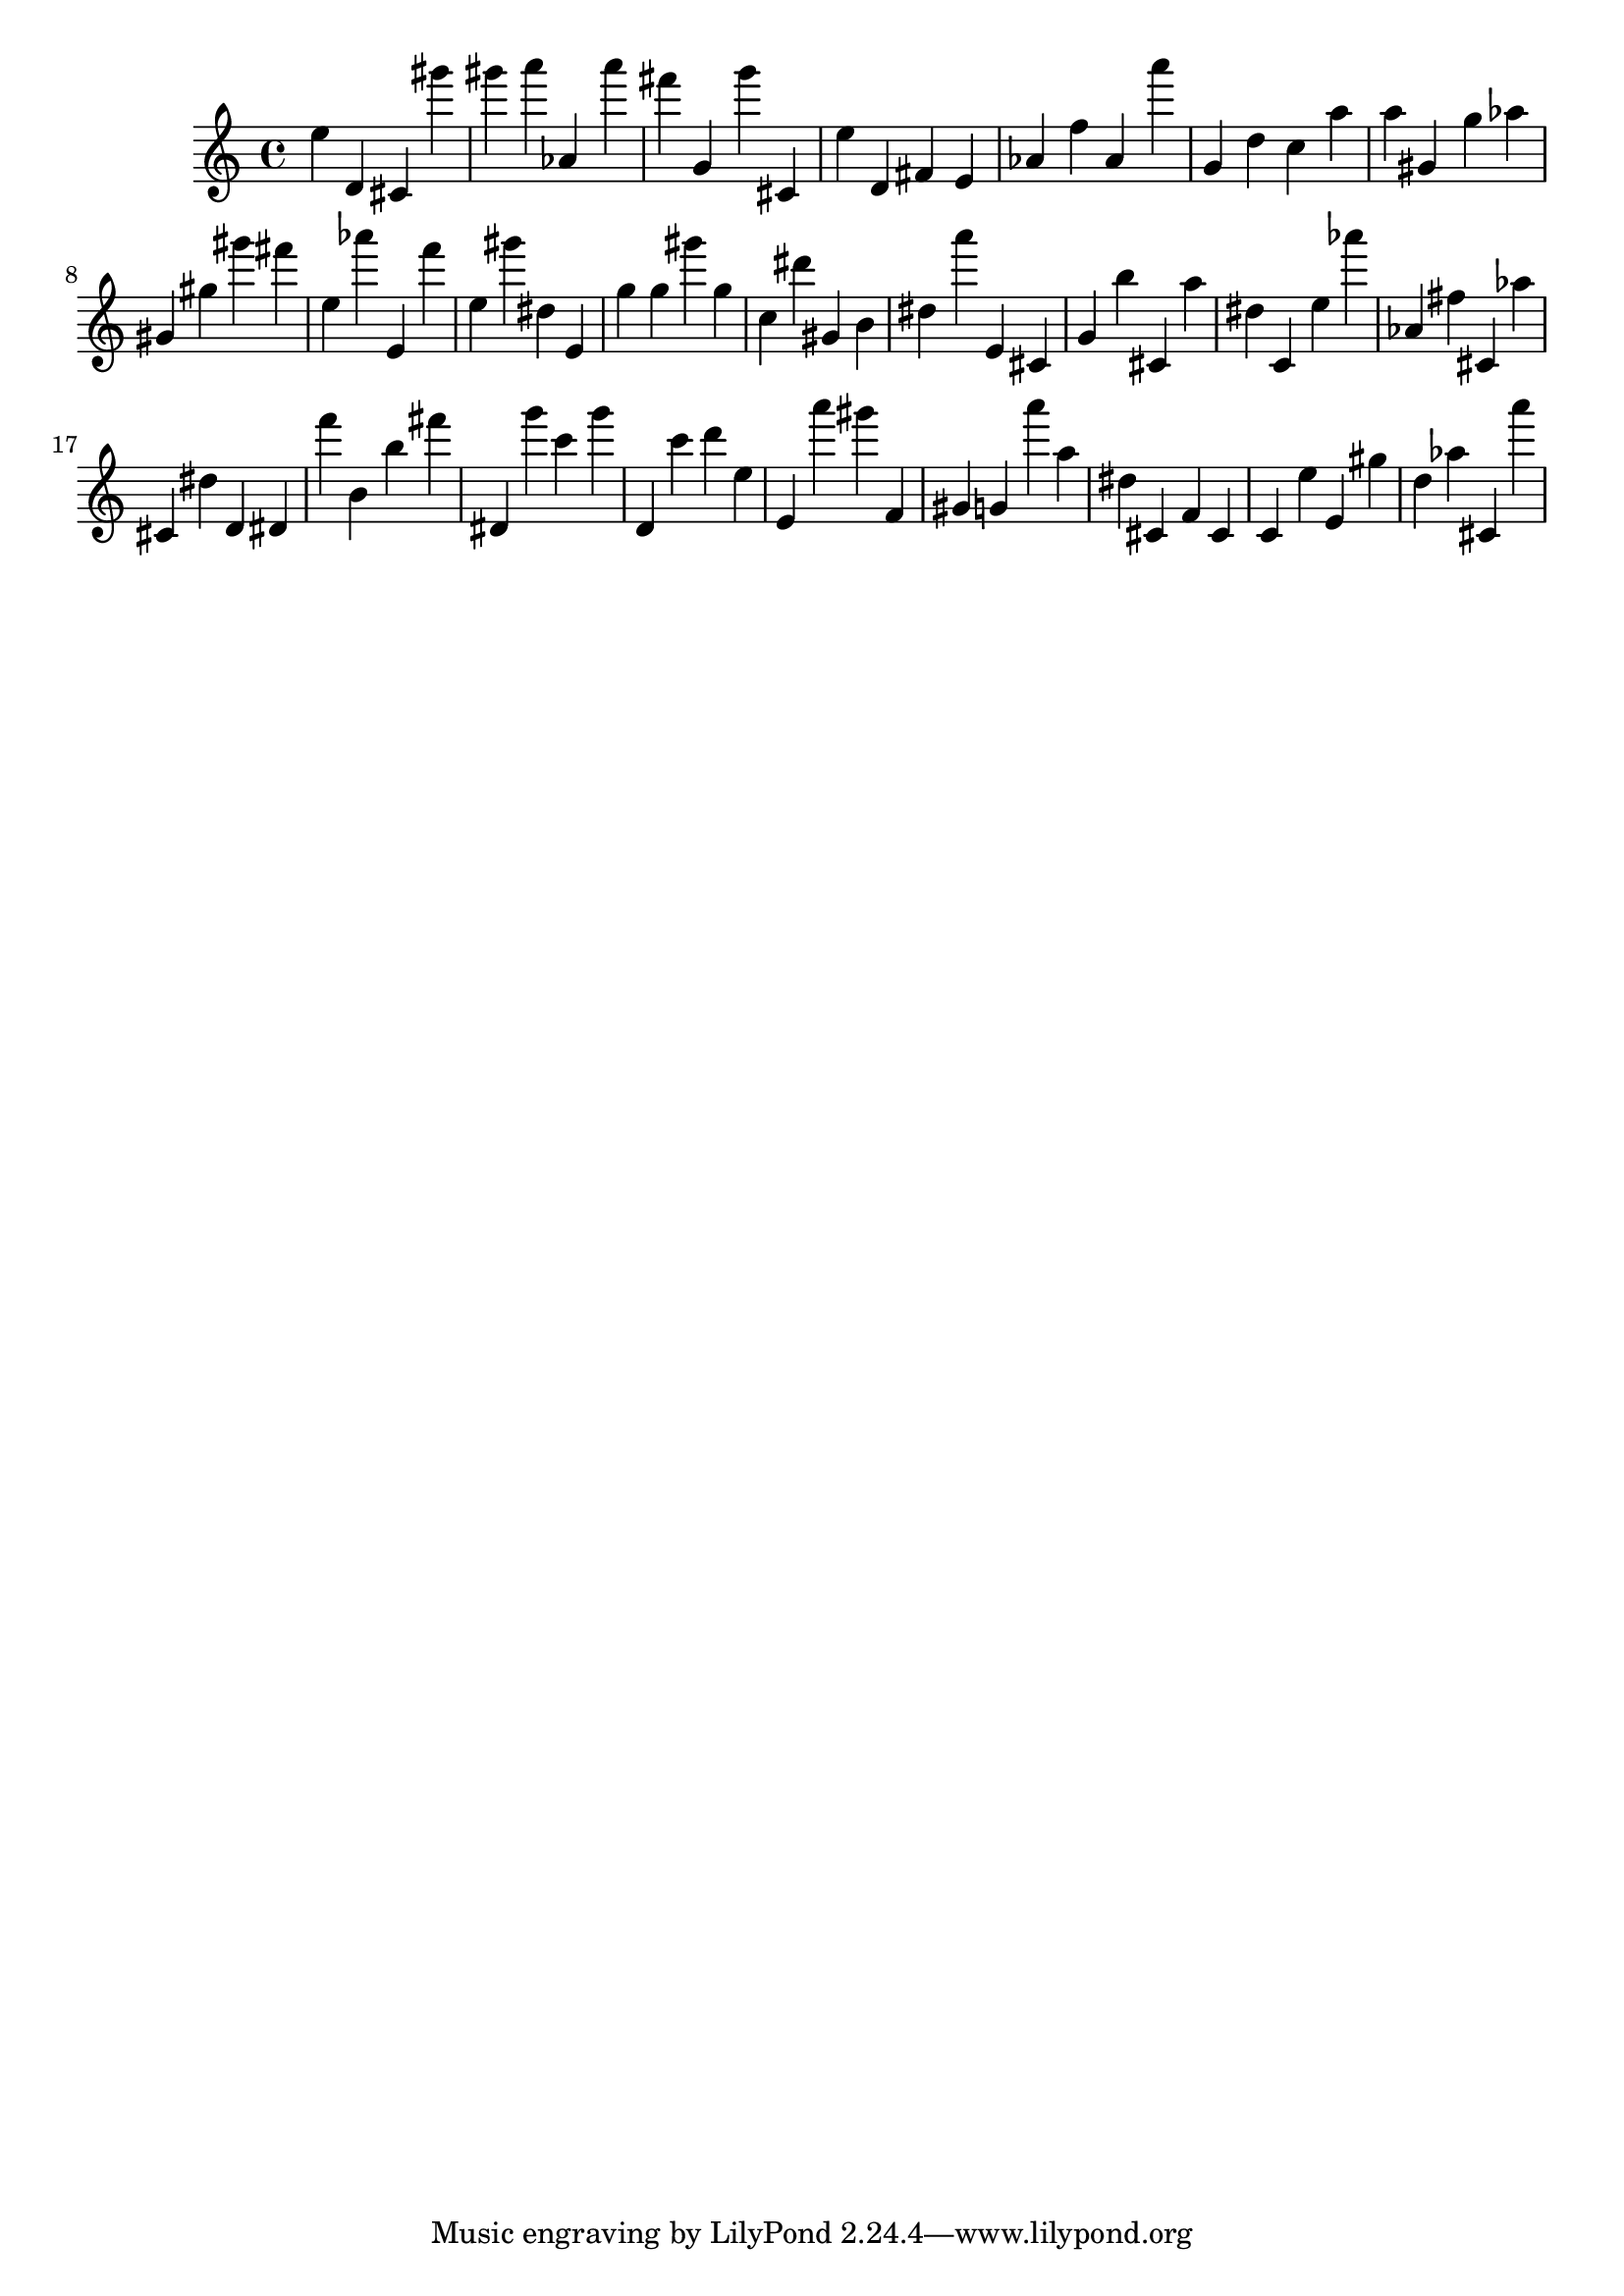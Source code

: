 \version "2.18.2"

\score {

{
\clef treble
e'' d' cis' gis''' gis''' a''' as' a''' fis''' g' g''' cis' e'' d' fis' e' as' f'' as' a''' g' d'' c'' a'' a'' gis' g'' as'' gis' gis'' gis''' fis''' e'' as''' e' f''' e'' gis''' dis'' e' g'' g'' gis''' g'' c'' dis''' gis' b' dis'' a''' e' cis' g' b'' cis' a'' dis'' c' e'' as''' as' fis'' cis' as'' cis' dis'' d' dis' f''' b' b'' fis''' dis' g''' c''' g''' d' c''' d''' e'' e' a''' gis''' f' gis' g' a''' a'' dis'' cis' f' cis' c' e'' e' gis'' d'' as'' cis' a''' 
}

 \midi { }
 \layout { }
}